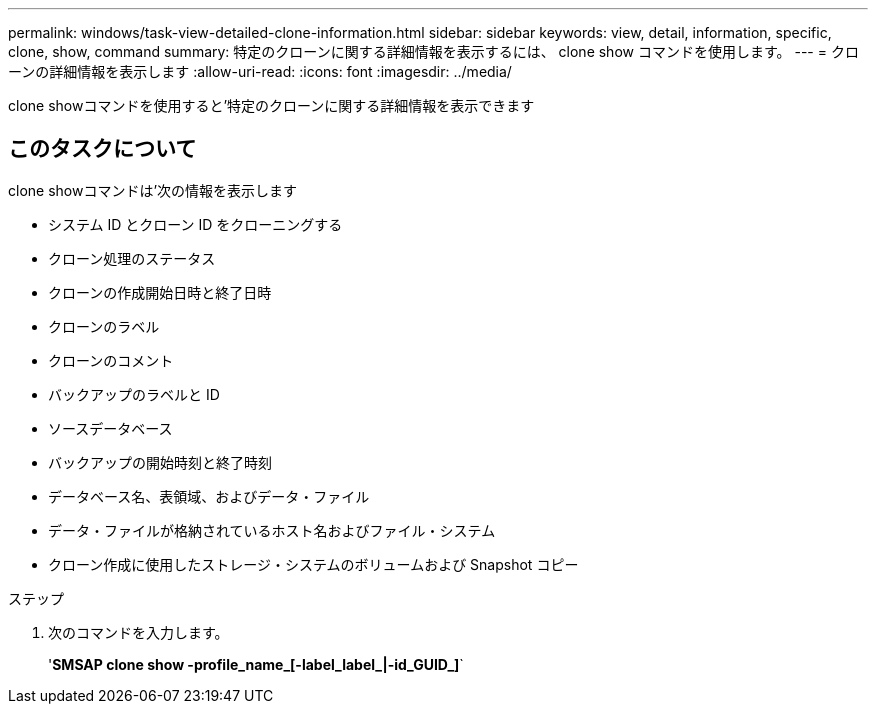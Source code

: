 ---
permalink: windows/task-view-detailed-clone-information.html 
sidebar: sidebar 
keywords: view, detail, information, specific, clone, show, command 
summary: 特定のクローンに関する詳細情報を表示するには、 clone show コマンドを使用します。 
---
= クローンの詳細情報を表示します
:allow-uri-read: 
:icons: font
:imagesdir: ../media/


[role="lead"]
clone showコマンドを使用すると'特定のクローンに関する詳細情報を表示できます



== このタスクについて

clone showコマンドは'次の情報を表示します

* システム ID とクローン ID をクローニングする
* クローン処理のステータス
* クローンの作成開始日時と終了日時
* クローンのラベル
* クローンのコメント
* バックアップのラベルと ID
* ソースデータベース
* バックアップの開始時刻と終了時刻
* データベース名、表領域、およびデータ・ファイル
* データ・ファイルが格納されているホスト名およびファイル・システム
* クローン作成に使用したストレージ・システムのボリュームおよび Snapshot コピー


.ステップ
. 次のコマンドを入力します。
+
'*SMSAP clone show -profile_name_[-label_label_|-id_GUID_]*`


